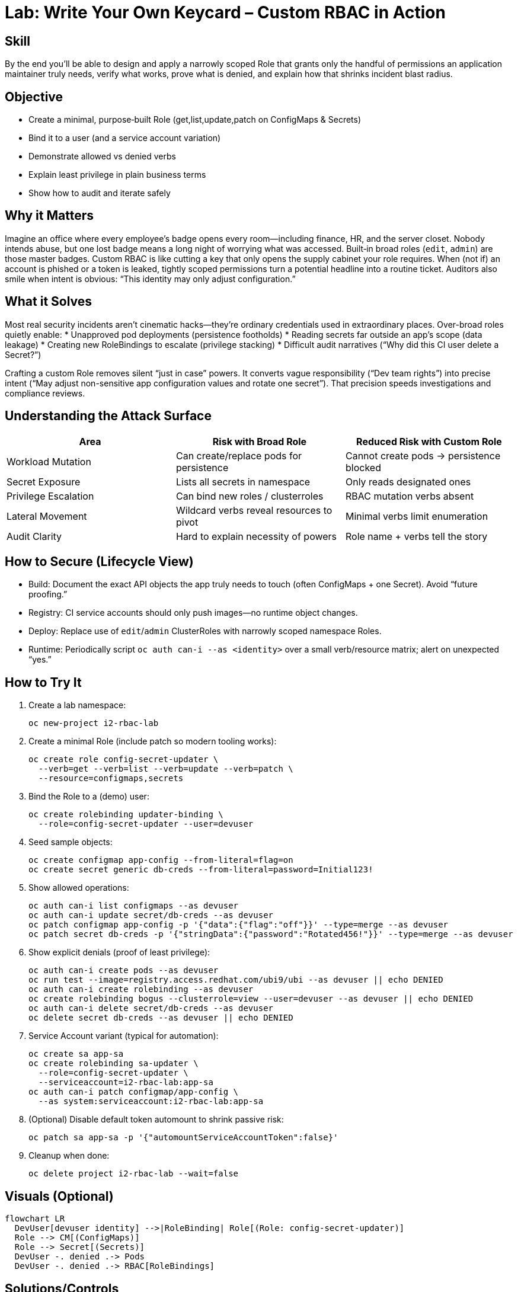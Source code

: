= Lab: Write Your Own Keycard – Custom RBAC in Action
:role: Intermediate Platform Security
:skills: Custom RBAC, Least Privilege Design, Scoped Identities, Service Account Hardening
:mitre: T1078 (Valid Accounts), TA0004 (Privilege Escalation), T1552 (Credential Access)
:compliance: NIST 800-53 AC-6, ISO 27001 A.9, SOC 2 CC6, PCI DSS 7
:labid: LAB-I2

== Skill
By the end you’ll be able to design and apply a narrowly scoped Role that grants only the handful of permissions an application maintainer truly needs, verify what works, prove what is denied, and explain how that shrinks incident blast radius.

== Objective
* Create a minimal, purpose‑built Role (get,list,update,patch on ConfigMaps & Secrets)
* Bind it to a user (and a service account variation)
* Demonstrate allowed vs denied verbs
* Explain least privilege in plain business terms
* Show how to audit and iterate safely

== Why it Matters
Imagine an office where every employee’s badge opens every room—including finance, HR, and the server closet. Nobody intends abuse, but one lost badge means a long night of worrying what was accessed. Built‑in broad roles (`edit`, `admin`) are those master badges. Custom RBAC is like cutting a key that only opens the supply cabinet your role requires. When (not if) an account is phished or a token is leaked, tightly scoped permissions turn a potential headline into a routine ticket. Auditors also smile when intent is obvious: “This identity may only adjust configuration.”

== What it Solves
Most real security incidents aren’t cinematic hacks—they’re ordinary credentials used in extraordinary places. Over-broad roles quietly enable:
* Unapproved pod deployments (persistence footholds)
* Reading secrets far outside an app’s scope (data leakage)
* Creating new RoleBindings to escalate (privilege stacking)
* Difficult audit narratives (“Why did this CI user delete a Secret?”)

Crafting a custom Role removes silent “just in case” powers. It converts vague responsibility (“Dev team rights”) into precise intent (“May adjust non-sensitive app configuration values and rotate one secret”). That precision speeds investigations and compliance reviews.

== Understanding the Attack Surface
[options="header"]
|===
| Area | Risk with Broad Role | Reduced Risk with Custom Role
| Workload Mutation | Can create/replace pods for persistence | Cannot create pods -> persistence blocked
| Secret Exposure | Lists all secrets in namespace | Only reads designated ones
| Privilege Escalation | Can bind new roles / clusterroles | RBAC mutation verbs absent
| Lateral Movement | Wildcard verbs reveal resources to pivot | Minimal verbs limit enumeration
| Audit Clarity | Hard to explain necessity of powers | Role name + verbs tell the story
|===

== How to Secure (Lifecycle View)
* Build: Document the exact API objects the app truly needs to touch (often ConfigMaps + one Secret). Avoid “future proofing.”
* Registry: CI service accounts should only push images—no runtime object changes.
* Deploy: Replace use of `edit`/`admin` ClusterRoles with narrowly scoped namespace Roles.
* Runtime: Periodically script `oc auth can-i --as <identity>` over a small verb/resource matrix; alert on unexpected “yes.”

== How to Try It
. Create a lab namespace:
+
[source,sh]
----
oc new-project i2-rbac-lab
----
. Create a minimal Role (include patch so modern tooling works):
+
[source,sh]
----
oc create role config-secret-updater \
  --verb=get --verb=list --verb=update --verb=patch \
  --resource=configmaps,secrets
----
. Bind the Role to a (demo) user:
+
[source,sh]
----
oc create rolebinding updater-binding \
  --role=config-secret-updater --user=devuser
----
. Seed sample objects:
+
[source,sh]
----
oc create configmap app-config --from-literal=flag=on
oc create secret generic db-creds --from-literal=password=Initial123!
----
. Show allowed operations:
+
[source,sh]
----
oc auth can-i list configmaps --as devuser
oc auth can-i update secret/db-creds --as devuser
oc patch configmap app-config -p '{"data":{"flag":"off"}}' --type=merge --as devuser
oc patch secret db-creds -p '{"stringData":{"password":"Rotated456!"}}' --type=merge --as devuser
----
. Show explicit denials (proof of least privilege):
+
[source,sh]
----
oc auth can-i create pods --as devuser
oc run test --image=registry.access.redhat.com/ubi9/ubi --as devuser || echo DENIED
oc auth can-i create rolebinding --as devuser
oc create rolebinding bogus --clusterrole=view --user=devuser --as devuser || echo DENIED
oc auth can-i delete secret/db-creds --as devuser
oc delete secret db-creds --as devuser || echo DENIED
----
. Service Account variant (typical for automation):
+
[source,sh]
----
oc create sa app-sa
oc create rolebinding sa-updater \
  --role=config-secret-updater \
  --serviceaccount=i2-rbac-lab:app-sa
oc auth can-i patch configmap/app-config \
  --as system:serviceaccount:i2-rbac-lab:app-sa
----
. (Optional) Disable default token automount to shrink passive risk:
+
[source,sh]
----
oc patch sa app-sa -p '{"automountServiceAccountToken":false}'
----
. Cleanup when done:
+
[source,sh]
----
oc delete project i2-rbac-lab --wait=false
----

== Visuals (Optional)
[mermaid]
----
flowchart LR
  DevUser[devuser identity] -->|RoleBinding| Role[(Role: config-secret-updater)]
  Role --> CM[(ConfigMaps)]
  Role --> Secret[(Secrets)]
  DevUser -. denied .-> Pods
  DevUser -. denied .-> RBAC[RoleBindings]
----

== Solutions/Controls
* Custom Namespaced Roles: Encode only required verbs/resources.
* Service Accounts with Reduced Scope: Separate automation from human operators.
* Token Automount Controls: Prevent idle pods from holding live credentials.
* RHACS Policy: Flag wildcard verbs or `*` resources in new Roles.
* Periodic “Can-I” Matrix: Scripted regression test for privilege creep.

== Summary Table
[options="header"]
|===
| What to Secure | How to Secure It | Outcome
| Config change surface | Minimal Role (get,list,update,patch) | Reduced accidental damage
| Secret rotation | Scoped verbs on specific secrets | Limited credential exposure
| Pod creation path | Omit create/delete pods | Blocks persistence attempts
| RBAC mutation | Exclude role/rolebinding verbs | Stops privilege escalation
| Token exposure | Disable automount where unused | Smaller theft window
|===

== FAQs
Q: Why include the `patch` verb?:: Many controllers and CLI operations patch instead of full `update`; omitting it causes confusing denials.

Q: Should I ever allow `delete` here?:: Only if the explicit job includes lifecycle cleanup. Add it intentionally—never “just in case.”

Q: How do I find unused Roles?:: Correlate audit logs (no verb hits over a period) or use RHACS/RBAC reporting to flag dormant bindings.

Q: Is a ClusterRole ever required for this pattern?:: Not for namespaced config objects. Prefer Role unless you truly need cluster‑scope resources.

Q: Does this slow developers down?:: Properly documented Roles speed them up—less fear of breaking unrelated resources.

== Closing Story
Losing a broad credential is like misplacing the building master key. Losing a precise RBAC key is like misplacing the supply closet key—annoying, not catastrophic. Precision today is cheaper than forensics tomorrow.

== Next Step Ideas
* Add an admission policy forbidding new Roles with `*` verbs.
* Generate a nightly report: subjects vs allowed sensitive verbs.
* Introduce GitOps for RBAC so diffs become auditable reviews.
* Layer RHACS policy to alert on sudden new write verbs for “config-only” identities.

